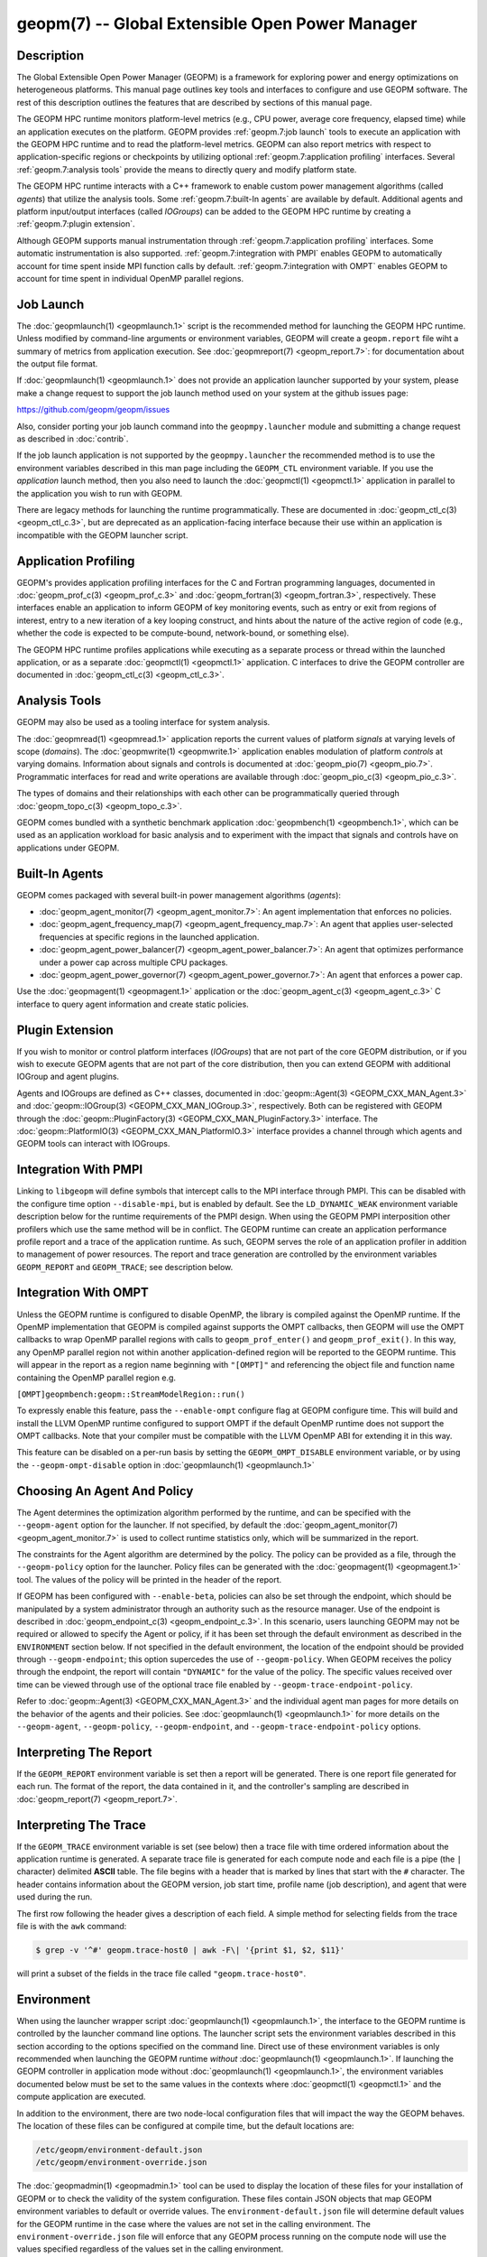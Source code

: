 geopm(7) -- Global Extensible Open Power Manager
================================================

Description
-----------
The Global Extensible Open Power Manager (GEOPM) is a framework for
exploring power and energy optimizations on heterogeneous platforms. This
manual page outlines key tools and interfaces to configure and use GEOPM
software. The rest of this description outlines the features that are described
by sections of this manual page.

The GEOPM HPC runtime monitors platform-level metrics (e.g., CPU power, average
core frequency, elapsed time) while an application executes on the platform.
GEOPM provides :ref:`geopm.7:job launch` tools to execute an application with
the GEOPM HPC runtime and to read the platform-level metrics. GEOPM can also
report metrics with respect to application-specific regions or checkpoints by
utilizing optional :ref:`geopm.7:application profiling` interfaces. Several
:ref:`geopm.7:analysis tools` provide the means to directly query and modify
platform state.

The GEOPM HPC runtime interacts with a C++ framework to enable
custom power management algorithms (called *agents*) that utilize the analysis
tools. Some :ref:`geopm.7:built-In agents` are available by default. Additional
agents and platform input/output interfaces (called *IOGroups*) can be added to
the GEOPM HPC runtime by creating a :ref:`geopm.7:plugin extension`.

Although GEOPM supports manual instrumentation through
:ref:`geopm.7:application profiling` interfaces. Some automatic instrumentation
is also supported. :ref:`geopm.7:integration with PMPI` enables GEOPM to
automatically account for time spent inside MPI function calls by default.
:ref:`geopm.7:integration with OMPT` enables GEOPM to account for time spent in
individual OpenMP parallel regions.


Job Launch
----------
The :doc:`geopmlaunch(1) <geopmlaunch.1>` script is the recommended method for
launching the GEOPM HPC runtime. Unless modified by command-line arguments or
environment variables, GEOPM will create a ``geopm.report`` file wiht a summary
of metrics from application execution. See :doc:`geopmreport(7)
<geopm_report.7>`: for documentation about the output file format.

If :doc:`geopmlaunch(1) <geopmlaunch.1>` does not provide an application
launcher supported by your system, please make a change request to support the
job launch method used on your system at the github issues page:

https://github.com/geopm/geopm/issues

Also, consider porting your job launch command into the
``geopmpy.launcher`` module and submitting a change request as described
in :doc:`contrib`.

If the job launch application is not supported by the ``geopmpy.launcher``
the recommended method is to use the environment variables described
in this man page including the ``GEOPM_CTL`` environment variable.
If you use the *application* launch method, then you also need to launch the
:doc:`geopmctl(1) <geopmctl.1>` application in parallel to the application you
wish to run with GEOPM.

There are legacy methods for launching the runtime programmatically.
These are documented in :doc:`geopm_ctl_c(3) <geopm_ctl_c.3>`, but are deprecated as an
application-facing interface because their use within an application
is incompatible with the GEOPM launcher script.


Application Profiling
---------------------
GEOPM's provides application profiling interfaces for the C and Fortran
programming languages, documented in :doc:`geopm_prof_c(3) <geopm_prof_c.3>`
and :doc:`geopm_fortran(3) <geopm_fortran.3>`, respectively. These interfaces
enable an application to inform GEOPM of key monitoring events, such as entry
or exit from regions of interest, entry to a new iteration of a key looping
construct, and hints about the nature of the active region of code (e.g.,
whether the code is expected to be compute-bound, network-bound, or something
else).

The GEOPM HPC runtime profiles applications while executing as a separate
process or thread within the launched application, or as a separate
:doc:`geopmctl(1) <geopmctl.1>` application. C interfaces to drive the GEOPM
controller are documented in :doc:`geopm_ctl_c(3) <geopm_ctl_c.3>`.

Analysis Tools
--------------
GEOPM may also be used as a tooling interface for system analysis.

The :doc:`geopmread(1) <geopmread.1>` application reports the current values of
platform *signals* at varying levels of scope (*domains*). The
:doc:`geopmwrite(1) <geopmwrite.1>` application enables modulation of platform
*controls* at varying domains. Information about signals and controls
is documented at :doc:`geopm_pio(7) <geopm_pio.7>`. Programmatic interfaces for
read and write operations are available through :doc:`geopm_pio_c(3)
<geopm_pio_c.3>`.

The types of domains and their relationships with each other can be
programmatically queried through :doc:`geopm_topo_c(3) <geopm_topo_c.3>`.

GEOPM comes bundled with a synthetic benchmark application :doc:`geopmbench(1)
<geopmbench.1>`, which can be used as an application workload for basic analysis 
and to experiment with the impact that signals and controls have on applications
under GEOPM.

Built-In Agents
---------------
GEOPM comes packaged with several built-in power management algorithms (*agents*):

* :doc:`geopm_agent_monitor(7) <geopm_agent_monitor.7>`: An agent implementation that enforces no policies.
* :doc:`geopm_agent_frequency_map(7) <geopm_agent_frequency_map.7>`: An agent that applies user-selected frequencies at specific regions in the launched application.
* :doc:`geopm_agent_power_balancer(7) <geopm_agent_power_balancer.7>`: An agent that optimizes performance under a power cap across multiple CPU packages.
* :doc:`geopm_agent_power_governor(7) <geopm_agent_power_governor.7>`: An agent that enforces a power cap.

Use the :doc:`geopmagent(1) <geopmagent.1>` application or the
:doc:`geopm_agent_c(3) <geopm_agent_c.3>` C interface to query agent
information and create static policies.

Plugin Extension
----------------
If you wish to monitor or control platform interfaces (*IOGroups*) that are not part of the
core GEOPM distribution, or if you wish to execute GEOPM agents that are not
part of the core distribution, then you can extend GEOPM with additional
IOGroup and agent plugins.

Agents and IOGroups are defined as C++ classes, documented in
:doc:`geopm::Agent(3) <GEOPM_CXX_MAN_Agent.3>` and :doc:`geopm::IOGroup(3)
<GEOPM_CXX_MAN_IOGroup.3>`, respectively. Both can be registered with GEOPM
through the :doc:`geopm::PluginFactory(3) <GEOPM_CXX_MAN_PluginFactory.3>`
interface. The :doc:`geopm::PlatformIO(3) <GEOPM_CXX_MAN_PlatformIO.3>`
interface provides a channel through which agents and GEOPM tools can interact
with IOGroups.

Integration With PMPI
---------------------
Linking to ``libgeopm`` will define symbols that intercept calls to the MPI
interface through PMPI.  This can be disabled with the configure time
option ``--disable-mpi``, but is enabled by default.  See the
``LD_DYNAMIC_WEAK`` environment variable description below for the
runtime requirements of the PMPI design.  When using the GEOPM PMPI
interposition other profilers which use the same method will be in
conflict.  The GEOPM runtime can create an application performance
profile report and a trace of the application runtime.  As such, GEOPM
serves the role of an application profiler in addition to management
of power resources.  The report and trace generation are controlled by
the environment variables ``GEOPM_REPORT`` and ``GEOPM_TRACE``; see
description below.

Integration With OMPT
---------------------
Unless the GEOPM runtime is configured to disable OpenMP, the library
is compiled against the OpenMP runtime.  If the OpenMP implementation
that GEOPM is compiled against supports the OMPT callbacks, then GEOPM
will use the OMPT callbacks to wrap OpenMP parallel regions with calls
to ``geopm_prof_enter()`` and ``geopm_prof_exit()``.  In this way, any
OpenMP parallel region not within another application-defined region
will be reported to the GEOPM runtime.  This will appear in the report
as a region name beginning with ``"[OMPT]"`` and referencing the object
file and function name containing the OpenMP parallel region e.g.

``[OMPT]geopmbench:geopm::StreamModelRegion::run()``

To expressly enable this feature, pass the ``--enable-ompt`` configure
flag at GEOPM configure time.  This will build and install the LLVM OpenMP
runtime configured to support OMPT if the default OpenMP runtime does
not support the OMPT callbacks.  Note that your compiler must be
compatible with the LLVM OpenMP ABI for extending it in this way.

This feature can be disabled on a per-run basis by setting the
``GEOPM_OMPT_DISABLE`` environment variable, or by using the
``--geopm-ompt-disable`` option in :doc:`geopmlaunch(1) <geopmlaunch.1>`

Choosing An Agent And Policy
----------------------------
The Agent determines the optimization algorithm performed by the
runtime, and can be specified with the ``--geopm-agent`` option for the
launcher.  If not specified, by default the :doc:`geopm_agent_monitor(7) <geopm_agent_monitor.7>`
is used to collect runtime statistics only, which will be summarized
in the report.

The constraints for the Agent algorithm are determined by the policy.
The policy can be provided as a file, through the ``--geopm-policy``
option for the launcher.  Policy files can be generated with the
:doc:`geopmagent(1) <geopmagent.1>` tool.  The values of the policy will be printed
in the header of the report.

If GEOPM has been configured with ``--enable-beta``\ , policies can also
be set through the endpoint, which should be manipulated by a system
administrator through an authority such as the resource manager.  Use
of the endpoint is described in :doc:`geopm_endpoint_c(3) <geopm_endpoint_c.3>`.  In this
scenario, users launching GEOPM may not be required or allowed to
specify the Agent or policy, if it has been set through the default
environment as described in the ``ENVIRONMENT`` section below.  If not
specified in the default environment, the location of the endpoint
should be provided through ``--geopm-endpoint``\ ; this option supercedes
the use of ``--geopm-policy``.  When GEOPM receives the policy through
the endpoint, the report will contain ``"DYNAMIC"`` for the value of the
policy.  The specific values received over time can be viewed through
use of the optional trace file enabled by
``--geopm-trace-endpoint-policy``.

Refer to :doc:`geopm::Agent(3) <GEOPM_CXX_MAN_Agent.3>` and the individual agent man pages for more
details on the behavior of the agents and their policies.  See
:doc:`geopmlaunch(1) <geopmlaunch.1>` for more details on the ``--geopm-agent``\ ,
``--geopm-policy``\ , ``--geopm-endpoint``\ , and
``--geopm-trace-endpoint-policy`` options.

Interpreting The Report
-----------------------
If the ``GEOPM_REPORT`` environment variable is set then a report will
be generated.  There is one report file generated for each run.  The
format of the report, the data contained in it, and the controller's
sampling are described in :doc:`geopm_report(7) <geopm_report.7>`.

Interpreting The Trace
----------------------
If the ``GEOPM_TRACE`` environment variable is set (see below) then a
trace file with time ordered information about the application runtime
is generated.  A separate trace file is generated for each compute
node and each file is a pipe (the ``|`` character) delimited **ASCII**
table. The file begins with a header that is marked by lines that
start with the ``#`` character.  The header contains information about
the GEOPM version, job start time, profile name (job description), and
agent that were used during the run.

The first row following the header gives a description of each field.
A simple method for selecting fields from the trace file is with the
``awk`` command:

.. code-block:: bash

   $ grep -v '^#' geopm.trace-host0 | awk -F\| '{print $1, $2, $11}'


will print a subset of the fields in the trace file called
``"geopm.trace-host0"``.

Environment
-----------
When using the launcher wrapper script :doc:`geopmlaunch(1) <geopmlaunch.1>`\ , the
interface to the GEOPM runtime is controlled by the launcher command
line options.  The launcher script sets the environment variables
described in this section according to the options specified on the
command line.  Direct use of these environment variables is only
recommended when launching the GEOPM runtime *without*
:doc:`geopmlaunch(1) <geopmlaunch.1>`.  If launching the GEOPM controller in application
mode without :doc:`geopmlaunch(1) <geopmlaunch.1>`\ , the environment variables documented
below must be set to the same values in the contexts where
:doc:`geopmctl(1) <geopmctl.1>` and the compute application are executed.

In addition to the environment, there are two node-local configuration
files that will impact the way the GEOPM behaves.  The location of
these files can be configured at compile time, but the default
locations are:

.. code-block::

   /etc/geopm/environment-default.json
   /etc/geopm/environment-override.json


The :doc:`geopmadmin(1) <geopmadmin.1>` tool can be used to display the location of
these files for your installation of GEOPM or to check the validity of
the system configuration.  These files contain JSON objects that map
GEOPM environment variables to default or override values.  The
``environment-default.json`` file will determine default values for the
GEOPM runtime in the case where the values are not set in the calling
environment.  The ``environment-override.json`` file will enforce that
any GEOPM process running on the compute node will use the values
specified regardless of the values set in the calling environment.

GEOPM Environment Variables
---------------------------
``GEOPM_REPORT``
  The path to which a GEOPM report file is saved. See the
  ``--geopm-report`` :ref:`option description <geopm-report option>` in
  :doc:`geopmlaunch(1) <geopmlaunch.1>` for more details.
``GEOPM_REPORT_SIGNALS``
  Additional signals that are included in a GEOPM report. See the
  ``--geopm-report-signals`` :ref:`option description <geopm-report-signals
  option>` in :doc:`geopmlaunch(1) <geopmlaunch.1>` for more details.
``GEOPM_TRACE``
  The path and base name to which each per-host GEOPM trace file is saved. See the
  ``--geopm-trace`` :ref:`option description <geopm-trace option>` in
  :doc:`geopmlaunch(1) <geopmlaunch.1>` for more details.
``GEOPM_TRACE_SIGNALS``
  Additional signals that are included in a GEOPM trace. See the
  ``--geopm-trace-signals`` :ref:`option description <geopm-trace-signals
  option>` in :doc:`geopmlaunch(1) <geopmlaunch.1>` for more details.
``GEOPM_TRACE_PROFILE``
  The path and base name to which each per-host GEOPM profile trace file is
  saved. See the ``--geopm-trace-profile`` :ref:`option description
  <geopm-trace-profile option>` in :doc:`geopmlaunch(1) <geopmlaunch.1>` for
  more details.
``GEOPM_TRACE_ENDPOINT_POLICY``
  The path to an endpoint policy trace file is generated. See the
  ``--geopm-trace-endpoint-policy`` :ref:`option description <geopm-trace-endpoint-policy
  option>` in :doc:`geopmlaunch(1) <geopmlaunch.1>` for more details.
``GEOPM_PROFILE``
  The name of the profile written in the GEOPM report file. See the
  ``--geopm-profile`` :ref:`option description <geopm-profile option>` in
  :doc:`geopmlaunch(1) <geopmlaunch.1>` for more details.
``GEOPM_CTL``
  The type of GEOPM controller to use. See the
  ``--geopm-ctl`` :ref:`option description <geopm-ctl option>` in
  :doc:`geopmlaunch(1) <geopmlaunch.1>` for more details.
``GEOPM_AGENT``
  The type of agent to run in the GEOPM HPC runtime. See the
  ``--geopm-agent`` :ref:`option description <geopm-agent option>` in
  :doc:`geopmlaunch(1) <geopmlaunch.1>` for more details.
``GEOPM_POLICY``
  The path to the GEOPM policy JSON file to use for the selected agent. See the
  ``--geopm-policy`` :ref:`option description <geopm-policy option>` in
  :doc:`geopmlaunch(1) <geopmlaunch.1>` for more details.
``GEOPM_ENDPOINT``
  The prefix for shared memory keys used by the GEOPM endpoint. See the
  ``--geopm-endpoint`` :ref:`option description <geopm-endpoint option>` in
  :doc:`geopmlaunch(1) <geopmlaunch.1>` for more details.
``GEOPM_SHMKEY``
  The prefix used for all non-endpoint shared memory keys used by GEOPM. See the
  ``--geopm-shmkey`` :ref:`option description <geopm-shmkey option>` in
  :doc:`geopmlaunch(1) <geopmlaunch.1>` for more details.
``GEOPM_TIMEOUT``
  The count of seconds that the application will wait for the GEOPM controller
  to connect over shared memory before timing out. See the
  ``--geopm-timeout`` :ref:`option description <geopm-timeout option>` in
  :doc:`geopmlaunch(1) <geopmlaunch.1>` for more details.
``GEOPM_PLUGIN_PATH``
  The colon-separated list of search paths for GEOPM plugins. See the
  ``--geopm-plugin-path`` :ref:`option description <geopm-plugin-path option>` in
  :doc:`geopmlaunch(1) <geopmlaunch.1>` for more details.
``GEOPM_DEBUG_ATTACH``
  An MPI rank number to wait in MPI_Init for a debugger to attach. See the
  ``--geopm-debug-attach`` :ref:`option description <geopm-debug-attach option>` in
  :doc:`geopmlaunch(1) <geopmlaunch.1>` for more details.
``GEOPM_DISABLE_HYPERTHREADS``
  Set to any value to prevent the launcher from pinning to multiple
  hyperthreads per CPU core. See the ``--geopm-hyperthreads-disable``
  :ref:`option description <geopm-hyperthreads-disable option>` in
  :doc:`geopmlaunch(1) <geopmlaunch.1>` for more details.
``GEOPM_OMPT_DISABLE``
  Set to any value to disable OpenMP region detection as described in
  :ref:`geopm.7:integration with ompt`.  See the ``--geopm-ompt-disable``
  :ref:`option description <geopm-ompt-disable option>` in :doc:`geopmlaunch(1)
  <geopmlaunch.1>` for more details.

Other Environment Variables
---------------------------
``LD_DYNAMIC_WEAK``
  The :doc:`geopmlaunch(1) <geopmlaunch.1>` tool will preload ``libgeopm.so`` for all
  applications, so the use of ``LD_DYNAMIC_WEAK`` is not required when
  using :doc:`geopmlaunch(1) <geopmlaunch.1>`.  When not using :doc:`geopmlaunch(1) <geopmlaunch.1>`
  setting ``LD_DYNAMIC_WEAK`` may be required, see next paragraph for
  details.

  When dynamically linking an application to ``libgeopm`` for any
  features supported by the PMPI profiling of the MPI runtime it may
  be required that the ``LD_DYNAMIC_WEAK`` environment variable be set
  at runtime as is documented in the `ld.so(8) <https://man7.org/linux/man-pages/man8/ld.so.8.html>`_ man page.  When
  dynamically linking an application, if care is taken to link the
  ``libgeopm`` library before linking the library providing the weak MPI
  symbols, e.g. ``"-lgeopm -lmpi"``, linking order precedence will
  enforce the required override of the MPI interface symbols and the
  ``LD_DYNAMIC_WEAK`` environment variable is not required at runtime.

Misc
----
:doc:`geopmadmin(1) <geopmadmin.1>`
  Configure and check system wide GEOPM settings
:doc:`geopm_error(3) <geopm_error.3>`
  Error code descriptions
:doc:`geopm_version(3) <geopm_version.3>`
  GEOPM library version
:doc:`geopm_sched(3) <geopm_sched.3>`
  Interface with Linux scheduler
:doc:`geopm_time(3) <geopm_time.3>`
  Time related helper functions
:doc:`geopm_hash(3) <geopm_hash.3>`
  Numerical encoding helper functions

See Also
--------
:doc:`geopmpy(7) <geopmpy.7>`,
:doc:`geopmdpy(7) <geopmdpy.7>`,
:doc:`geopm_agent_frequency_map(7) <geopm_agent_frequency_map.7>`,
:doc:`geopm_agent_monitor(7) <geopm_agent_monitor.7>`,
:doc:`geopm_agent_power_balancer(7) <geopm_agent_power_balancer.7>`,
:doc:`geopm_agent_power_governor(7) <geopm_agent_power_governor.7>`,
:doc:`geopm_pio(7) <geopm_pio.7>`,
:doc:`geopm_pio_cnl(7) <geopm_pio_cnl.7>`,
:doc:`geopm_pio_cpuinfo(7) <geopm_pio_cpuinfo.7>`,
:doc:`geopm_pio_dcgm(7) <geopm_pio_dcgm.7>`,
:doc:`geopm_pio_levelzero(7) <geopm_pio_levelzero.7>`,
:doc:`geopm_pio_msr(7) <geopm_pio_msr.7>`,
:doc:`geopm_pio_nvml(7) <geopm_pio_nvml.7>`,
:doc:`geopm_pio_sst(7) <geopm_pio_sst.7>`,
:doc:`geopm_pio_time(7) <geopm_pio_time.7>`,
:doc:`geopm_report(7) <geopm_report.7>`,
:doc:`geopm_agent_c(3) <geopm_agent_c.3>`,
:doc:`geopm_ctl_c(3) <geopm_ctl_c.3>`,
:doc:`geopm_error(3) <geopm_error.3>`,
:doc:`geopm_fortran(3) <geopm_fortran.3>`,
:doc:`geopm_hash(3) <geopm_hash.3>`,
:doc:`geopm_policystore_c(3) <geopm_policystore_c.3>`,
:doc:`geopm_pio_c(3) <geopm_pio_c.3>`,
:doc:`geopm_prof_c(3) <geopm_prof_c.3>`,
:doc:`geopm_sched(3) <geopm_sched.3>`,
:doc:`geopm_time(3) <geopm_time.3>`,
:doc:`geopm_version(3) <geopm_version.3>`,
:doc:`geopm::Agent(3) <GEOPM_CXX_MAN_Agent.3>`,
:doc:`geopm::Agg(3) <GEOPM_CXX_MAN_Agg.3>`,
:doc:`geopm::CircularBuffer(3) <GEOPM_CXX_MAN_CircularBuffer.3>`,
:doc:`geopm::CpuinfoIOGroup(3) <GEOPM_CXX_MAN_CpuinfoIOGroup.3>`,
:doc:`geopm::Exception(3) <GEOPM_CXX_MAN_Exception.3>`,
:doc:`geopm::Helper(3) <GEOPM_CXX_MAN_Helper.3>`,
:doc:`geopm::IOGroup(3) <GEOPM_CXX_MAN_IOGroup.3>`,
:doc:`geopm::MSRIO(3) <GEOPM_CXX_MAN_MSRIO.3>`,
:doc:`geopm::MSRIOGroup(3) <GEOPM_CXX_MAN_MSRIOGroup.3>`,
:doc:`geopm::PlatformIO(3) <GEOPM_CXX_MAN_PlatformIO.3>`,
:doc:`geopm::PlatformTopo(3) <GEOPM_CXX_MAN_PlatformTopo.3>`,
:doc:`geopm::PluginFactory(3) <GEOPM_CXX_MAN_PluginFactory.3>`,
:doc:`geopm::PowerBalancer(3) <GEOPM_CXX_MAN_PowerBalancer.3>`,
:doc:`geopm::PowerGovernor(3) <GEOPM_CXX_MAN_PowerGovernor.3>`,
:doc:`geopm::ProfileIOGroup(3) <GEOPM_CXX_MAN_ProfileIOGroup.3>`,
:doc:`geopm::SampleAggregator(3) <GEOPM_CXX_MAN_SampleAggregator.3>`,
:doc:`geopm::SharedMemory(3) <GEOPM_CXX_MAN_SharedMemory.3>`,
:doc:`geopm::TimeIOGroup(3) <GEOPM_CXX_MAN_TimeIOGroup.3>`,
:doc:`geopmadmin(1) <geopmadmin.1>`,
:doc:`geopmagent(1) <geopmagent.1>`,
:doc:`geopmbench(1) <geopmbench.1>`,
:doc:`geopmctl(1) <geopmctl.1>`,
:doc:`geopmlaunch(1) <geopmlaunch.1>`,
:doc:`geopmread(1) <geopmread.1>`,
:doc:`geopmwrite(1) <geopmwrite.1>`,
:doc:`geopmaccess(1) <geopmaccess.1>`,
:doc:`geopmsession(1) <geopmsession.1>`,
`ld.so(8) <https://man7.org/linux/man-pages/man8/ld.so.8.html>`_
